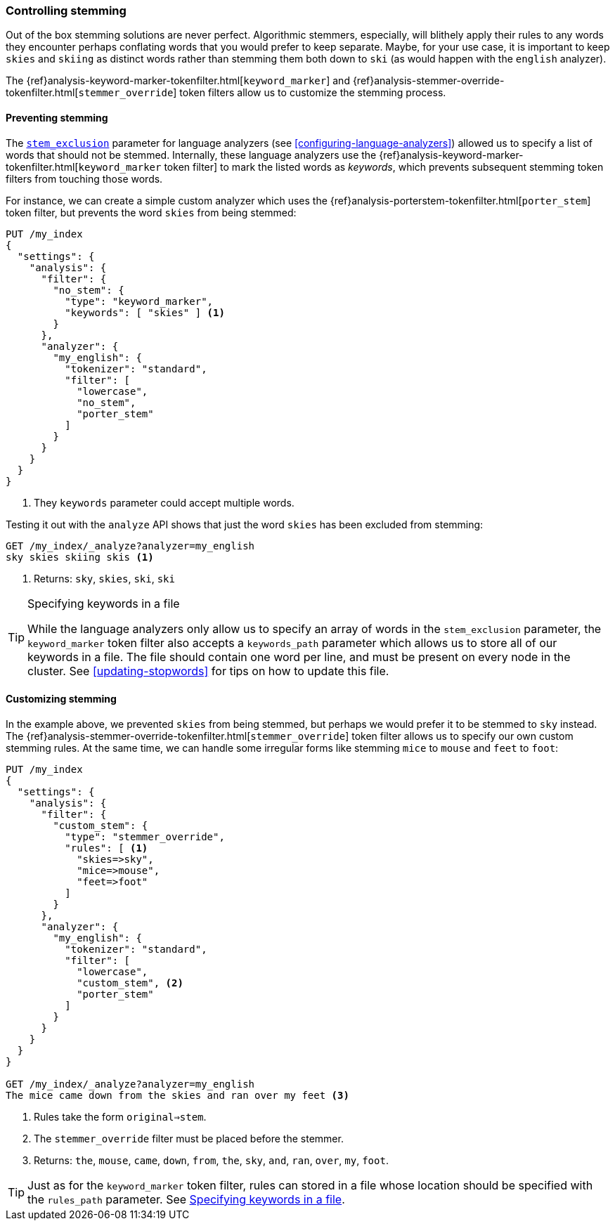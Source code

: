 [[controlling-stemming]]
=== Controlling stemming

Out of the box stemming solutions are never perfect.  Algorithmic stemmers,
especially, will blithely apply their rules to any words they encounter
perhaps conflating words that you would prefer to keep separate.  Maybe, for
your use case, it is important to keep `skies` and `skiing` as distinct words
rather than stemming them both down to `ski` (as would happen with the
`english` analyzer).

The {ref}analysis-keyword-marker-tokenfilter.html[`keyword_marker`] and
{ref}analysis-stemmer-override-tokenfilter.html[`stemmer_override`] token filters
allow us to customize the stemming process.

[[preventing-stemming]]
==== Preventing stemming

The <<stem-exclusion,`stem_exclusion`>> parameter for language analyzers (see
<<configuring-language-analyzers>>) allowed us to specify a list of words that
should not be stemmed.  Internally, these language analyzers use the
{ref}analysis-keyword-marker-tokenfilter.html[`keyword_marker` token filter]
to mark the listed words as _keywords_, which prevents subsequent stemming
token filters from touching those words.

For instance, we can create a simple custom analyzer which uses the
{ref}analysis-porterstem-tokenfilter.html[`porter_stem`] token filter,
but prevents the word `skies` from being stemmed:

[source,json]
------------------------------------------
PUT /my_index
{
  "settings": {
    "analysis": {
      "filter": {
        "no_stem": {
          "type": "keyword_marker",
          "keywords": [ "skies" ] <1>
        }
      },
      "analyzer": {
        "my_english": {
          "tokenizer": "standard",
          "filter": [
            "lowercase",
            "no_stem",
            "porter_stem"
          ]
        }
      }
    }
  }
}
------------------------------------------
<1> They `keywords` parameter could accept multiple words.

Testing it out with the `analyze` API shows that just the word `skies` has
been excluded from stemming:

[source,json]
------------------------------------------
GET /my_index/_analyze?analyzer=my_english
sky skies skiing skis <1>
------------------------------------------
<1> Returns: `sky`, `skies`, `ski`, `ski`

[[keyword-path]]
.Specifying keywords in a file
[TIP]
==========================================

While the language analyzers only allow us to specify an array of words in the
`stem_exclusion` parameter, the `keyword_marker` token filter also accepts a
`keywords_path` parameter which allows us to store all of our keywords in a
file. The file should contain one word per line, and must be present on every
node in the cluster. See <<updating-stopwords>> for tips on how to update this
file.

==========================================

[[customizing-stemming]]
==== Customizing stemming

In the example above, we prevented `skies` from being stemmed, but perhaps we
would prefer it to be stemmed to `sky` instead.  The
{ref}analysis-stemmer-override-tokenfilter.html[`stemmer_override`] token
filter allows us to specify our own custom stemming rules. At the same time,
we can handle some irregular forms like stemming `mice` to `mouse` and `feet`
to `foot`:

[source,json]
------------------------------------------
PUT /my_index
{
  "settings": {
    "analysis": {
      "filter": {
        "custom_stem": {
          "type": "stemmer_override",
          "rules": [ <1>
            "skies=>sky",
            "mice=>mouse",
            "feet=>foot"
          ]
        }
      },
      "analyzer": {
        "my_english": {
          "tokenizer": "standard",
          "filter": [
            "lowercase",
            "custom_stem", <2>
            "porter_stem"
          ]
        }
      }
    }
  }
}

GET /my_index/_analyze?analyzer=my_english
The mice came down from the skies and ran over my feet <3>
------------------------------------------
<1> Rules take the form `original=>stem`.
<2> The `stemmer_override` filter must be placed before the stemmer.
<3> Returns: `the`, `mouse`, `came`, `down`, `from`, `the`, `sky`,
    `and`, `ran`, `over`, `my`, `foot`.

TIP: Just as for the `keyword_marker` token filter, rules can stored
in a file whose location should be specified with the `rules_path`
parameter.  See <<keyword-path>>.
